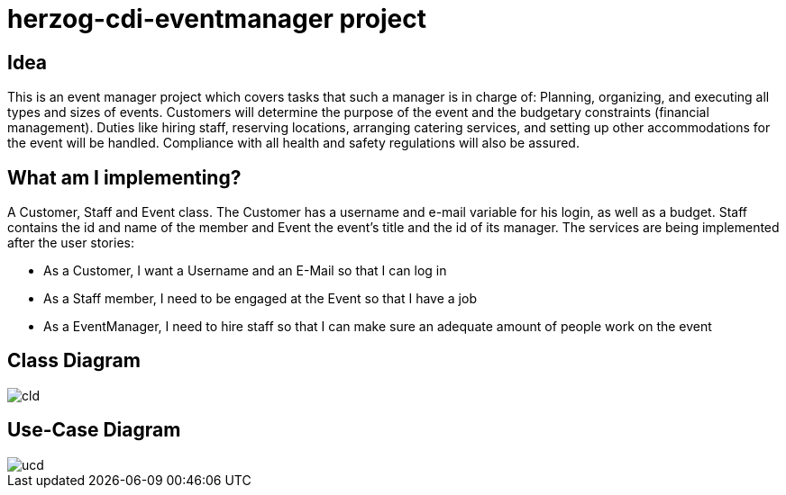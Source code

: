 # herzog-cdi-eventmanager project

## Idea

This is an event manager project which covers tasks that
such a manager is in charge of: Planning, organizing, and
executing all types and sizes of events. Customers will
determine the purpose of the event and the budgetary
constraints (financial management).
Duties like hiring staff, reserving locations, arranging
catering services, and setting up other accommodations for
the event will be handled. Compliance with all health and
safety regulations will also be assured.

## What am I implementing?

A Customer, Staff and Event class. The Customer has a username and e-mail variable for his login,
as well as a budget. Staff contains the id and name of the member and Event the
event's title and the id of its manager. The services are being implemented after
the user stories:

* As a Customer, I want a Username and an E-Mail so that I can log in
* As a Staff member, I need to be engaged at the Event so that I have a job
* As a EventManager, I need to hire staff so that I can make sure an adequate amount of people work on the event

## Class Diagram

image::images/cld.png[]

## Use-Case Diagram

image::images/ucd.png[]
